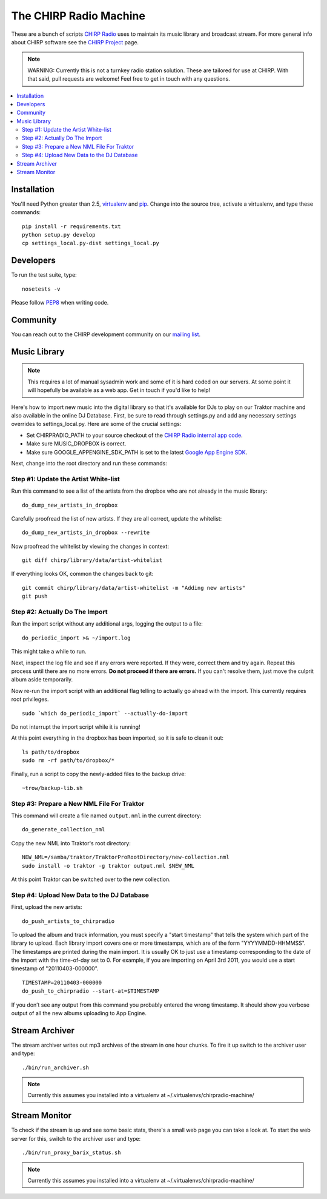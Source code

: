 
The CHIRP Radio Machine
=======================

These are a bunch of scripts `CHIRP Radio`_ uses to maintain its music library
and broadcast stream.
For more general info about CHIRP software see the `CHIRP Project`_ page.

.. note::

  WARNING: Currently this is not a turnkey radio station solution. These are
  tailored for use at CHIRP. With that said, pull requests are welcome!
  Feel free to get in touch with any questions.

.. contents::
   :local:

Installation
------------------

You'll need Python greater than 2.5, `virtualenv`_ and `pip`_.
Change into the source tree, activate a virtualenv, and type these commands::

  pip install -r requirements.txt
  python setup.py develop
  cp settings_local.py-dist settings_local.py


.. _`virtualenv`: http://pypi.python.org/pypi/virtualenv
.. _`pip`: http://www.pip-installer.org/
.. _`CHIRP Radio`: http://chirpradio.org
.. _`CHIRP Project`: http://code.google.com/p/chirpradio/

Developers
------------------

To run the test suite, type::

  nosetests -v

Please follow `PEP8`_ when writing code.

.. _`PEP8`: http://www.python.org/dev/peps/pep-0008/

Community
-----------

You can reach out to the CHIRP development community on our
`mailing list <http://groups.google.com/group/chirpdev>`_.

Music Library
------------------

.. note::

  This requires a lot of manual sysadmin work and some of it is hard coded
  on our servers. At some point it will hopefully be available as a web app.
  Get in touch if you'd like to help!

Here's how to import new music into the digital library so that it's available
for DJs to play on our Traktor machine and also available in the online
DJ Database.  First, be sure to read through settings.py and add any
necessary settings overrides to settings_local.py.  Here are some of the
crucial settings:

- Set CHIRPRADIO_PATH to your source checkout of the
  `CHIRP Radio internal app code`_.
- Make sure MUSIC_DROPBOX is correct.
- Make sure GOOGLE_APPENGINE_SDK_PATH is set to the latest
  `Google App Engine SDK`_.

.. _`Google App Engine SDK`: http://code.google.com/appengine/
.. _`CHIRP Radio internal app code`: http://code.google.com/p/chirpradio/source/checkout

Next, change into the root directory and run these commands:

Step #1: Update the Artist White-list
~~~~~~~~~~~~~~~~~~~~~~~~~~~~~~~~~~~~~

Run this command to see a list of the artists from the dropbox who are not already in the music library::

  do_dump_new_artists_in_dropbox

Carefully proofread the list of new artists.  If they are all correct, update the whitelist::

  do_dump_new_artists_in_dropbox --rewrite

Now proofread the whitelist by viewing the changes in context::

  git diff chirp/library/data/artist-whitelist

If everything looks OK, common the changes back to git::

  git commit chirp/library/data/artist-whitelist -m "Adding new artists"
  git push

Step #2: Actually Do The Import
~~~~~~~~~~~~~~~~~~~~~~~~~~~~~~~~

Run the import script without any additional args, logging the output to a file::

  do_periodic_import >& ~/import.log

This might take a while to run.

Next, inspect the log file and see if any errors were reported.  If they were, correct them and try again.  Repeat this process until there are no more errors. **Do not proceed if there are errors.** If you can't resolve them,
just move the culprit album aside temporarily.

Now re-run the import script with an additional flag telling to actually go ahead with the import.  This currently requires root privileges.

::

  sudo `which do_periodic_import` --actually-do-import

Do not interrupt the import script while it is running!

At this point everything in the dropbox has been imported, so it is safe to clean it out::

  ls path/to/dropbox
  sudo rm -rf path/to/dropbox/*

Finally, run a script to copy the newly-added files to the backup drive::

  ~trow/backup-lib.sh

Step #3: Prepare a New NML File For Traktor
~~~~~~~~~~~~~~~~~~~~~~~~~~~~~~~~~~~~~~~~~~~~

This command will create a file named ``output.nml`` in the current directory::

  do_generate_collection_nml

Copy the new NML into Traktor's root directory::

  NEW_NML=/samba/traktor/TraktorProRootDirectory/new-collection.nml
  sudo install -o traktor -g traktor output.nml $NEW_NML

At this point Traktor can be switched over to the new collection.

Step #4: Upload New Data to the DJ Database
~~~~~~~~~~~~~~~~~~~~~~~~~~~~~~~~~~~~~~~~~~~~

First, upload the new artists::

  do_push_artists_to_chirpradio

To upload the album and track information, you must specify a "start timestamp" that tells the system which part of the library to upload.  Each library import covers one or more timestamps, which are of the form "YYYYMMDD-HHMMSS".   The timestamps are printed during the main import.  It is usually OK to just use a timestamp corresponding to the date of the import with the time-of-day set to 0.  For example, if you are importing on April 3rd 2011, you would use a start timestamp of "20110403-000000".

::

  TIMESTAMP=20110403-000000
  do_push_to_chirpradio --start-at=$TIMESTAMP

If you don’t see any output from this command you probably entered the wrong timestamp.  It should show you verbose output of all the new albums uploading to App Engine.


Stream Archiver
------------------

The stream archiver writes out mp3 archives of the stream in one hour chunks.
To fire it up switch to the archiver user and type::

  ./bin/run_archiver.sh

.. note::

  Currently this assumes you installed into a virtualenv at
  ~/.virtualenvs/chirpradio-machine/


Stream Monitor
------------------

To check if the stream is up and see some basic stats, there's a small web 
page you can take a look at.
To start the web server for this, switch to the archiver user and type::

  ./bin/run_proxy_barix_status.sh

.. note::

  Currently this assumes you installed into a virtualenv at
  ~/.virtualenvs/chirpradio-machine/
